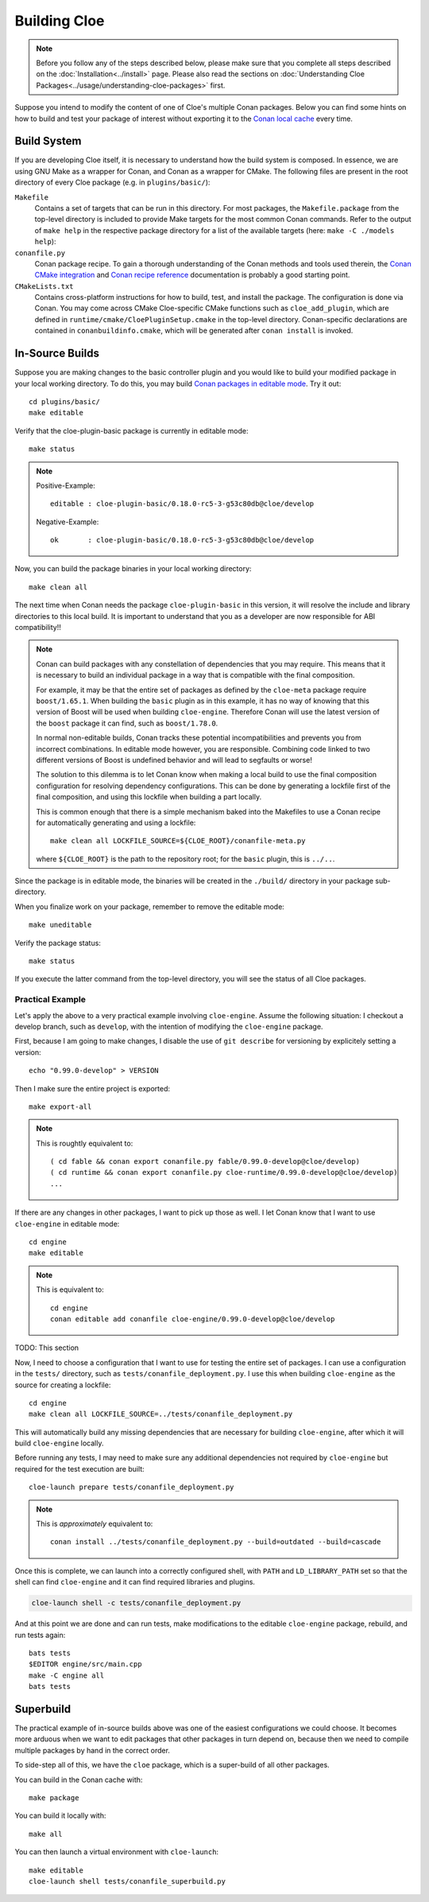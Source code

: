 Building Cloe
=============

.. note::
  Before you follow any of the steps described below, please make sure that you
  complete all steps described on the :doc:`Installation<../install>` page.
  Please also read the sections on
  :doc:`Understanding Cloe Packages<../usage/understanding-cloe-packages>` first.

Suppose you intend to modify the content of one of Cloe's multiple Conan
packages. Below you can find some hints on how to build and test your package of
interest without exporting it to the `Conan local cache`_ every time.

Build System
------------

If you are developing Cloe itself, it is necessary to understand how the build
system is composed. In essence, we are using GNU Make as a wrapper for Conan,
and Conan as a wrapper for CMake. The following files are present in the root
directory of every Cloe package (e.g. in ``plugins/basic/``):

``Makefile``
    Contains a set of targets that can be run in this directory. For most
    packages, the ``Makefile.package`` from the top-level directory is included
    to provide Make targets for the most common Conan commands. Refer to the
    output of ``make help`` in the respective package directory for a list of
    the available targets (here: ``make -C ./models help``):

    .. comment:
       The path below is relative to the project docs folder, not this file.

    .. runcmd:: bash -c "make -C ../models help | sed -e 's/\x1b\[[0-9;]*m//g'"
       :replace: "PACKAGE_DIR:.*\\//PACKAGE_DIR:     <SOME_PATH>\\/"

``conanfile.py``
    Conan package recipe. To gain a thorough understanding of the Conan methods
    and tools used therein, the `Conan CMake integration`_ and
    `Conan recipe reference`_ documentation is probably a good starting point.

``CMakeLists.txt``
    Contains cross-platform instructions for how to build, test, and install the
    package. The configuration is done via Conan. You may come across CMake
    Cloe-specific CMake functions such as ``cloe_add_plugin``, which are defined
    in ``runtime/cmake/CloePluginSetup.cmake`` in the top-level directory.
    Conan-specific declarations are contained in ``conanbuildinfo.cmake``, which
    will be generated after ``conan install`` is invoked.


In-Source Builds
----------------

Suppose you are making changes to the basic controller plugin and you would like
to build your modified package in your local working directory. To do this,
you may build `Conan packages in editable mode`_. Try it out::

 cd plugins/basic/
 make editable

Verify that the cloe-plugin-basic package is currently in editable mode::

 make status

.. note::
   Positive-Example::

      editable : cloe-plugin-basic/0.18.0-rc5-3-g53c80db@cloe/develop

   Negative-Example::

      ok       : cloe-plugin-basic/0.18.0-rc5-3-g53c80db@cloe/develop

Now, you can build the package binaries in your local working directory::

 make clean all

The next time when Conan needs the package ``cloe-plugin-basic`` in
this version, it will resolve the include and library directories
to this local build. It is important to understand that you as a
developer are now responsible for ABI compatibility!!

.. note::
   Conan can build packages with any constellation of dependencies that
   you may require. This means that it is necessary to build an individual
   package in a way that is compatible with the final composition.

   For example, it may be that the entire set of packages as defined by
   the ``cloe-meta`` package require ``boost/1.65.1``. When building
   the ``basic`` plugin as in this example, it has no way of knowing
   that this version of Boost will be used when building ``cloe-engine``.
   Therefore Conan will use the latest version of the ``boost`` package
   it can find, such as ``boost/1.78.0``.

   In normal non-editable builds, Conan tracks these potential
   incompatibilities and prevents you from incorrect combinations.
   In editable mode however, you are responsible. Combining code
   linked to two different versions of Boost is undefined behavior
   and will lead to segfaults or worse!

   The solution to this dilemma is to let Conan know when making
   a local build to use the final composition configuration for
   resolving dependency configurations. This can be done by
   generating a lockfile first of the final composition, and
   using this lockfile when building a part locally.

   This is common enough that there is a simple mechanism baked
   into the Makefiles to use a Conan recipe for automatically
   generating and using a lockfile::

     make clean all LOCKFILE_SOURCE=${CLOE_ROOT}/conanfile-meta.py

   where ``${CLOE_ROOT}`` is the path to the repository root; for
   the ``basic`` plugin, this is ``../..``.

Since the package is in editable mode, the binaries will be created in the
``./build/`` directory in your package sub-directory.

When you finalize work on your package, remember to remove the editable mode::

 make uneditable

Verify the package status::

 make status

If you execute the latter command from the top-level directory, you will see the
status of all Cloe packages.

Practical Example
"""""""""""""""""

Let's apply the above to a very practical example involving ``cloe-engine``.
Assume the following situation: I checkout a develop branch, such as
``develop``, with the intention of modifying the ``cloe-engine`` package.

First, because I am going to make changes, I disable the use of ``git describe``
for versioning by explicitely setting a version::

    echo "0.99.0-develop" > VERSION

Then I make sure the entire project is exported::

    make export-all

.. note::
   This is roughtly equivalent to::

     ( cd fable && conan export conanfile.py fable/0.99.0-develop@cloe/develop)
     ( cd runtime && conan export conanfile.py cloe-runtime/0.99.0-develop@cloe/develop)
     ...

If there are any changes in other packages, I want to pick up those as well.
I let Conan know that I want to use ``cloe-engine`` in editable mode::

    cd engine
    make editable

.. note::
   This is equivalent to::

     cd engine
     conan editable add conanfile cloe-engine/0.99.0-develop@cloe/develop

TODO: This section

Now, I need to choose a configuration that I want to use for testing the
entire set of packages. I can use a configuration in the ``tests/`` directory,
such as ``tests/conanfile_deployment.py``.
I use this when building ``cloe-engine`` as the source for creating a lockfile::

    cd engine
    make clean all LOCKFILE_SOURCE=../tests/conanfile_deployment.py

This will automatically build any missing dependencies that are necessary for
building ``cloe-engine``, after which it will build ``cloe-engine`` locally.

Before running any tests, I may need to make sure any additional dependencies
not required by ``cloe-engine`` but required for the test execution are
built::

    cloe-launch prepare tests/conanfile_deployment.py

.. note::
   This is *approximately* equivalent to::

     conan install ../tests/conanfile_deployment.py --build=outdated --build=cascade

Once this is complete, we can launch into a correctly configured shell,
with ``PATH`` and ``LD_LIBRARY_PATH`` set so that the shell can find
``cloe-engine`` and it can find required libraries and plugins.

.. code-block::

   cloe-launch shell -c tests/conanfile_deployment.py

And at this point we are done and can run tests, make modifications
to the editable ``cloe-engine`` package, rebuild, and run tests again::

    bats tests
    $EDITOR engine/src/main.cpp
    make -C engine all
    bats tests


Superbuild
----------

The practical example of in-source builds above was one of the easiest
configurations we could choose. It becomes more arduous when we want to
edit packages that other packages in turn depend on, because then we need
to compile multiple packages by hand in the correct order.

To side-step all of this, we have the ``cloe`` package, which is a
super-build of all other packages.

You can build in the Conan cache with::

    make package

You can build it locally with::

    make all

You can then launch a virtual environment with ``cloe-launch``::

    make editable
    cloe-launch shell tests/conanfile_superbuild.py

.. _Conan local cache: https://docs.conan.io/en/latest/mastering/custom_cache.html
.. _Conan CMake integration: https://docs.conan.io/en/latest/integrations/build_system/cmake.html
.. _Conan recipe reference: https://docs.conan.io/en/latest/reference/conanfile.html
.. _Conan packages in editable mode: https://docs.conan.io/en/latest/developing_packages/editable_packages.html
